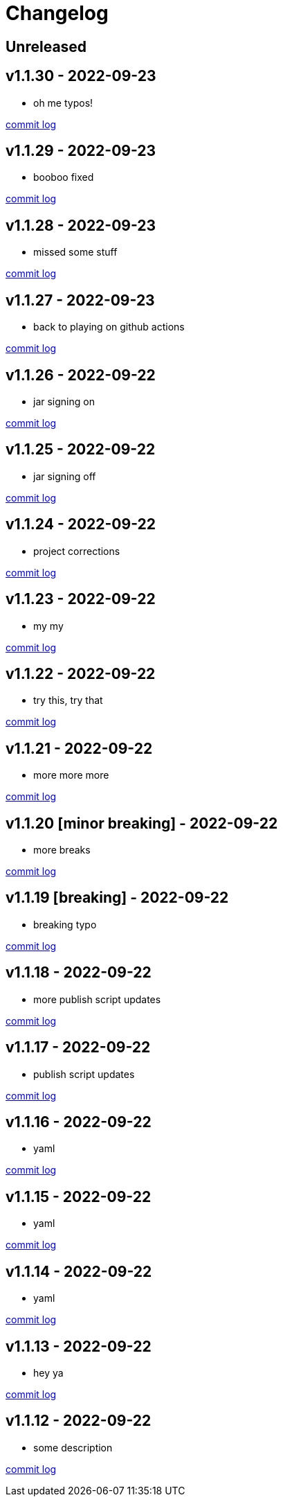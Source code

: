 = Changelog

== Unreleased

== v1.1.30 - 2022-09-23 [[v1.1.30]]

* oh me typos!

https://github.com/lread/muckabout/compare/Release-1.1.29\...Release-1.1.30[commit log]

== v1.1.29 - 2022-09-23 [[v1.1.29]]

* booboo fixed

https://github.com/lread/muckabout/compare/Release-1.1.28\...Release-1.1.29[commit log]

== v1.1.28 - 2022-09-23 [[v1.1.28]]

* missed some stuff

https://github.com/lread/muckabout/compare/Release-1.1.27\...Release-1.1.28[commit log]

== v1.1.27 - 2022-09-23 [[v1.1.27]]

* back to playing on github actions

https://github.com/lread/muckabout/compare/Release-1.1.26\...Release-1.1.27[commit log]

== v1.1.26 - 2022-09-22 [[v1.1.26]]

* jar signing on

https://github.com/lread/muckabout/compare/Release-1.1.25\...Release-1.1.26[commit log]

== v1.1.25 - 2022-09-22 [[v1.1.25]]

* jar signing off

https://github.com/lread/muckabout/compare/Release-1.1.24\...Release-1.1.25[commit log]

== v1.1.24 - 2022-09-22 [[v1.1.24]]

* project corrections

https://github.com/lread/muckabout/compare/Release-1.1.23\...Release-1.1.24[commit log]

== v1.1.23 - 2022-09-22 [[v1.1.23]]

* my my

https://github.com/lread/muckabout/compare/Release-1.1.22\...Release-1.1.23[commit log]

== v1.1.22 - 2022-09-22 [[v1.1.22]]

* try this, try that

https://github.com/lread/muckabout/compare/Release-1.1.21\...Release-1.1.22[commit log]

== v1.1.21 - 2022-09-22 [[v1.1.21]]

* more more more

https://github.com/lread/muckabout/compare/Release-1.1.20\...Release-1.1.21[commit log]

== v1.1.20 [minor breaking] - 2022-09-22 [[v1.1.20]]

* more breaks

https://github.com/lread/muckabout/compare/Release-1.1.19\...Release-1.1.20[commit log]

== v1.1.19 [breaking] - 2022-09-22 [[v1.1.19]]

* breaking typo

https://github.com/lread/muckabout/compare/Release-1.1.18\...Release-1.1.19[commit log]

== v1.1.18 - 2022-09-22 [[v1.1.18]]

* more publish script updates

https://github.com/lread/muckabout/compare/Release-1.1.17\...Release-1.1.18[commit log]

== v1.1.17 - 2022-09-22 [[v1.1.17]]

* publish script updates

https://github.com/lread/muckabout/compare/Release-1.0.8\...Release-1.1.17[commit log]

== v1.1.16 - 2022-09-22 [[v1.1.16]]

* yaml


https://github.com/lread/muckabout/compare/Release-1.0.8\...Release-1.1.16[commit log]

== v1.1.15 - 2022-09-22 [[v1.1.15]]

* yaml


https://github.com/lread/muckabout/compare/Release-1.0.8\...Release-1.1.15[commit log]

== v1.1.14 - 2022-09-22 [[v1.1.14]]

* yaml

https://github.com/lread/muckabout/compare/Release-1.0.8\...Release-1.1.14[commit log]

== v1.1.13 - 2022-09-22 [[v1.1.13]]

* hey ya


https://github.com/lread/muckabout/compare/Release-1.0.8\...Release-1.1.13[commit log]

== v1.1.12 - 2022-09-22 [[v1.1.12]]

* some description

https://github.com/lread/muckabout/compare/Release-1.0.8\...Release-1.1.12[commit log]

